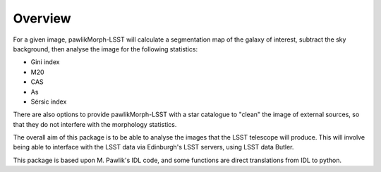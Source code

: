 ********
Overview
********

For a given image, pawlikMorph-LSST will calculate a segmentation map of the galaxy of interest, subtract the sky background, then analyse the image for the following statistics:

* Gini index
* M20
* CAS
* As
* Sérsic index

There are also options to provide pawlikMorph-LSST with a star catalogue to "clean" the image of external sources, so that they do not interfere with the morphology statistics.

The overall aim of this package is to be able to analyse the images that the LSST telescope will produce.
This will involve being able to interface with the LSST data via Edinburgh's LSST servers, using LSST data Butler.

This package is based upon M. Pawlik's IDL code, and some functions are direct translations from IDL to python.